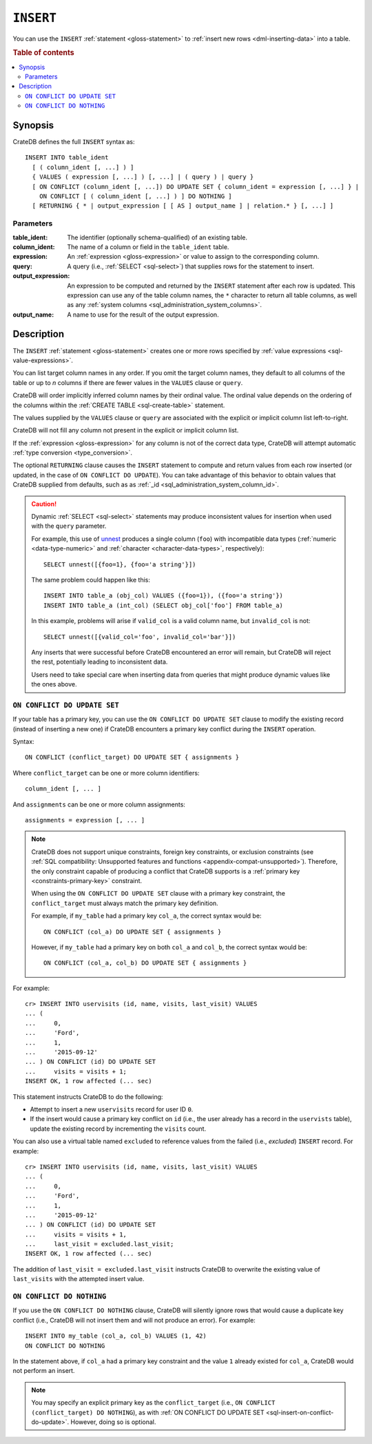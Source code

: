 .. highlight:: psql

.. _sql-insert:

==========
``INSERT``
==========

You can use the ``INSERT`` :ref:`statement <gloss-statement>` to :ref:`insert
new rows <dml-inserting-data>` into a table.

.. rubric:: Table of contents

.. contents::
   :local:


.. _sql-insert-synopsis:

Synopsis
========

CrateDB defines the full ``INSERT`` syntax as:

::

    INSERT INTO table_ident
      [ ( column_ident [, ...] ) ]
      { VALUES ( expression [, ...] ) [, ...] | ( query ) | query }
      [ ON CONFLICT (column_ident [, ...]) DO UPDATE SET { column_ident = expression [, ...] } |
        ON CONFLICT [ ( column_ident [, ...] ) ] DO NOTHING ]
      [ RETURNING { * | output_expression [ [ AS ] output_name ] | relation.* } [, ...] ]



.. _sql-insert-synopsis-params:

Parameters
----------

:table_ident:
    The identifier (optionally schema-qualified) of an existing table.

:column_ident:
    The name of a column or field in the ``table_ident`` table.

:expression:
    An :ref:`expression <gloss-expression>` or value to assign to the
    corresponding column.

:query:
    A query (i.e., :ref:`SELECT <sql-select>`) that supplies rows for the
    statement to insert.

:output_expression:
    An expression to be computed and returned by the ``INSERT`` statement after
    each row is updated. This expression can use any of the table column names,
    the ``*`` character to return all table columns, as well as any
    :ref:`system columns <sql_administration_system_columns>`.

:output_name:
    A name to use for the result of the output expression.


.. _sql-insert-desc:

Description
===========

The ``INSERT`` :ref:`statement <gloss-statement>` creates one or more rows
specified by :ref:`value expressions <sql-value-expressions>`.

You can list target column names in any order. If you omit the target column
names, they default to all columns of the table or up to *n* columns if there
are fewer values in the ``VALUES`` clause or ``query``.

CrateDB will order implicitly inferred column names by their ordinal value. The
ordinal value depends on the ordering of the columns within the :ref:`CREATE
TABLE <sql-create-table>` statement.

The values supplied by the ``VALUES`` clause or ``query`` are associated with
the explicit or implicit column list left-to-right.

CrateDB will not fill any column not present in the explicit or implicit column
list.

If the :ref:`expression <gloss-expression>` for any column is not of the
correct data type, CrateDB will attempt automatic :ref:`type conversion
<type_conversion>`.

The optional ``RETURNING`` clause causes the ``INSERT`` statement to compute
and return values from each row inserted (or updated, in the case of ``ON
CONFLICT DO UPDATE``). You can take advantage of this behavior to obtain values
that CrateDB supplied from defaults, such as as :ref:`_id
<sql_administration_system_column_id>`.


.. _sql-insert-desc-dynamic:

.. CAUTION::

    Dynamic :ref:`SELECT <sql-select>` statements may produce inconsistent
    values for insertion when used with the ``query`` parameter.

    For example, this use of `unnest`_ produces a single column (``foo``) with
    incompatible data types (:ref:`numeric <data-type-numeric>` and
    :ref:`character <character-data-types>`, respectively)::

        SELECT unnest([{foo=1}, {foo='a string'}])

    The same problem could happen like this::

        INSERT INTO table_a (obj_col) VALUES ({foo=1}), ({foo='a string'})
        INSERT INTO table_a (int_col) (SELECT obj_col['foo'] FROM table_a)

    In this example, problems will arise if ``valid_col`` is a valid column
    name, but ``invalid_col`` is not::

        SELECT unnest([{valid_col='foo', invalid_col='bar'}])

    Any inserts that were successful before CrateDB encountered an error will
    remain, but CrateDB will reject the rest, potentially leading to
    inconsistent data.

    Users need to take special care when inserting data from queries that might
    produce dynamic values like the ones above.


.. _sql-insert-on-conflict-do-update:

``ON CONFLICT DO UPDATE SET``
-----------------------------

If your table has a primary key, you can use the ``ON CONFLICT DO UPDATE SET``
clause to modify the existing record (instead of inserting a new one) if
CrateDB encounters a primary key conflict during the ``INSERT`` operation.

Syntax::

     ON CONFLICT (conflict_target) DO UPDATE SET { assignments }

Where ``conflict_target`` can be one or more column identifiers::

    column_ident [, ... ]

And ``assignments`` can be one or more column assignments::

    assignments = expression [, ... ]

.. NOTE::

    CrateDB does not support unique constraints, foreign key constraints, or
    exclusion constraints (see :ref:`SQL compatibility: Unsupported features
    and functions <appendix-compat-unsupported>`). Therefore, the only
    constraint capable of producing a conflict that CrateDB supports is a
    :ref:`primary key <constraints-primary-key>` constraint.

    When using the ``ON CONFLICT DO UPDATE SET`` clause with a primary key
    constraint, the ``conflict_target`` must always match the primary key
    definition.

    For example, if ``my_table`` had a primary key ``col_a``, the correct
    syntax would be::

        ON CONFLICT (col_a) DO UPDATE SET { assignments }

    However, if ``my_table`` had a primary key on both ``col_a`` and ``col_b``,
    the correct syntax would be::

        ON CONFLICT (col_a, col_b) DO UPDATE SET { assignments }

For example::

    cr> INSERT INTO uservisits (id, name, visits, last_visit) VALUES
    ... (
    ...     0,
    ...     'Ford',
    ...     1,
    ...     '2015-09-12'
    ... ) ON CONFLICT (id) DO UPDATE SET
    ...     visits = visits + 1;
    INSERT OK, 1 row affected (... sec)

This statement instructs CrateDB to do the following:

.. rst-class:: open

- Attempt to insert a new ``uservisits`` record for user ID ``0``.

- If the insert would cause a primary key conflict on ``id`` (i.e., the user
  already has a record in the ``uservists`` table), update the existing record
  by incrementing the ``visits`` count.

You can also use a virtual table named ``excluded`` to reference values from
the failed (i.e., *excluded*) ``INSERT`` record. For example::

    cr> INSERT INTO uservisits (id, name, visits, last_visit) VALUES
    ... (
    ...     0,
    ...     'Ford',
    ...     1,
    ...     '2015-09-12'
    ... ) ON CONFLICT (id) DO UPDATE SET
    ...     visits = visits + 1,
    ...     last_visit = excluded.last_visit;
    INSERT OK, 1 row affected (... sec)

The addition of ``last_visit = excluded.last_visit`` instructs CrateDB to
overwrite the existing value of ``last_visits`` with the attempted insert
value.

.. SEEALSO::

    :ref:`Inserting data: Upserts <dml-inserting-upserts>`


.. _sql-insert-on-conflict-do-nothing:

``ON CONFLICT DO NOTHING``
--------------------------

If you use the ``ON CONFLICT DO NOTHING`` clause, CrateDB will silently ignore
rows that would cause a duplicate key conflict (i.e., CrateDB will not insert
them and will not produce an error). For example::

     INSERT INTO my_table (col_a, col_b) VALUES (1, 42)
     ON CONFLICT DO NOTHING

In the statement above, if ``col_a`` had a primary key constraint and the value
``1`` already existed for ``col_a``, CrateDB would not perform an insert.

.. NOTE::

    You may specify an explicit primary key as the ``conflict_target`` (i.e.,
    ``ON CONFLICT (conflict_target) DO NOTHING``), as with :ref:`ON CONFLICT DO
    UPDATE SET <sql-insert-on-conflict-do-update>`. However, doing so is
    optional.


.. _unnest: https://crate.io/docs/crate/howtos/en/latest/performance/inserts/methods.html#unnest
